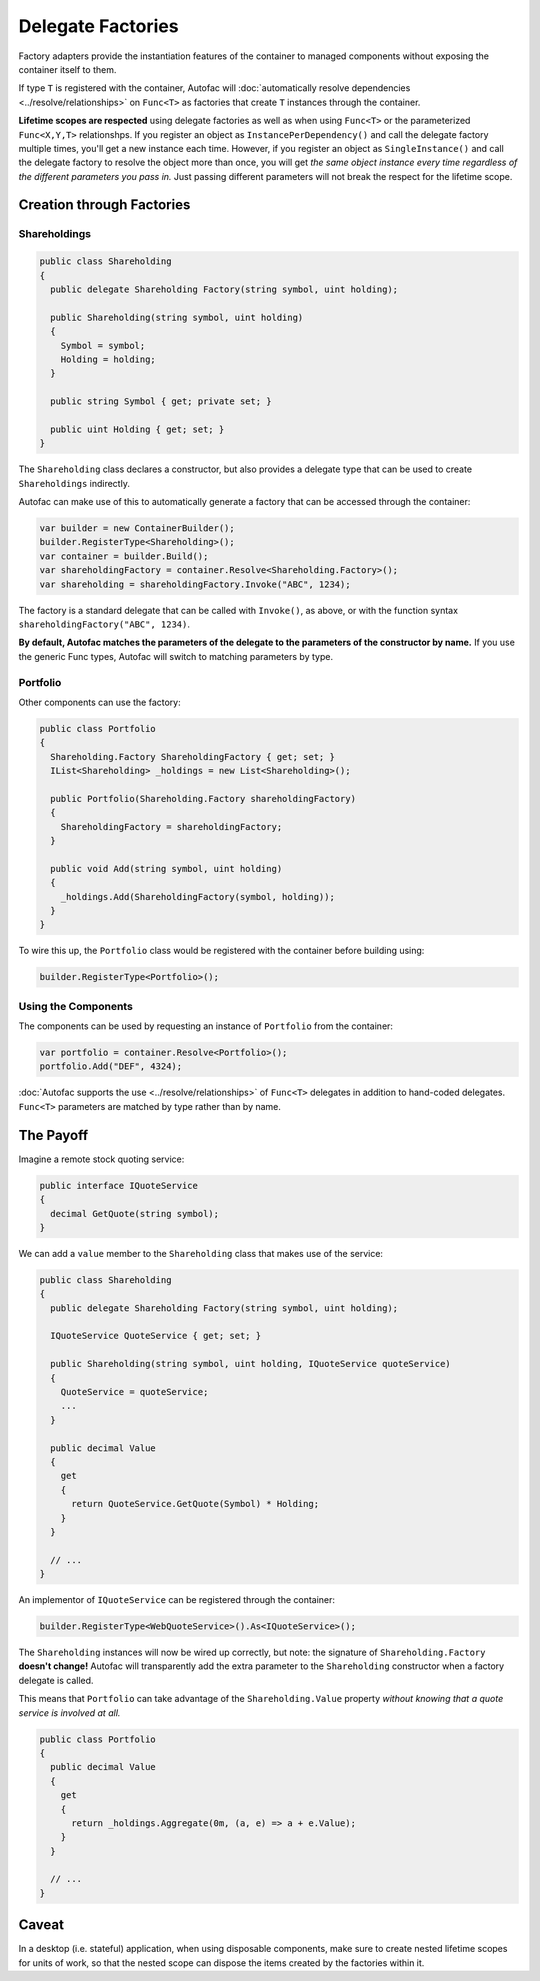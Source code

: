 ==================
Delegate Factories
==================

Factory adapters provide the instantiation features of the container to managed components without exposing the container itself to them.

If type ``T`` is registered with the container, Autofac will :doc:`automatically resolve dependencies <../resolve/relationships>` on ``Func<T>`` as factories that create ``T`` instances through the container.

**Lifetime scopes are respected** using delegate factories as well as when using ``Func<T>`` or the parameterized ``Func<X,Y,T>`` relationshps. If you register an object as ``InstancePerDependency()`` and call the delegate factory multiple times, you'll get a new instance each time. However, if you register an object as ``SingleInstance()`` and call the delegate factory to resolve the object more than once, you will get *the same object instance every time regardless of the different parameters you pass in.* Just passing different parameters will not break the respect for the lifetime scope.

Creation through Factories
==========================

Shareholdings
-------------

.. sourcecode:: csharp

    public class Shareholding
    {
      public delegate Shareholding Factory(string symbol, uint holding);

      public Shareholding(string symbol, uint holding)
      {
        Symbol = symbol;
        Holding = holding;
      }

      public string Symbol { get; private set; }

      public uint Holding { get; set; }
    }

The ``Shareholding`` class declares a constructor, but also provides a delegate type that can be used to create ``Shareholdings`` indirectly.

Autofac can make use of this to automatically generate a factory that can be accessed through the container:

.. sourcecode:: csharp

    var builder = new ContainerBuilder();
    builder.RegisterType<Shareholding>();
    var container = builder.Build();
    var shareholdingFactory = container.Resolve<Shareholding.Factory>();
    var shareholding = shareholdingFactory.Invoke("ABC", 1234);

The factory is a standard delegate that can be called with ``Invoke()``, as above, or with the function syntax ``shareholdingFactory("ABC", 1234)``.

**By default, Autofac matches the parameters of the delegate to the parameters of the constructor by name.** If you use the generic Func types, Autofac will switch to matching parameters by type.

Portfolio
---------

Other components can use the factory:

.. sourcecode:: csharp

    public class Portfolio
    {
      Shareholding.Factory ShareholdingFactory { get; set; }
      IList<Shareholding> _holdings = new List<Shareholding>();

      public Portfolio(Shareholding.Factory shareholdingFactory)
      {
        ShareholdingFactory = shareholdingFactory;
      }

      public void Add(string symbol, uint holding)
      {
        _holdings.Add(ShareholdingFactory(symbol, holding));
      }
    }

To wire this up, the ``Portfolio`` class would be registered with the container before building using:

.. sourcecode:: csharp

    builder.RegisterType<Portfolio>();

Using the Components
--------------------

The components can be used by requesting an instance of ``Portfolio`` from the container:

.. sourcecode:: csharp

    var portfolio = container.Resolve<Portfolio>();
    portfolio.Add("DEF", 4324);

:doc:`Autofac supports the use <../resolve/relationships>` of ``Func<T>`` delegates in addition to hand-coded delegates. ``Func<T>`` parameters are matched by type rather than by name.

The Payoff
==========

Imagine a remote stock quoting service:

.. sourcecode:: csharp

    public interface IQuoteService
    {
      decimal GetQuote(string symbol);
    }

We can add a ``value`` member to the ``Shareholding`` class that makes use of the service:

.. sourcecode:: csharp

    public class Shareholding
    {
      public delegate Shareholding Factory(string symbol, uint holding);

      IQuoteService QuoteService { get; set; }

      public Shareholding(string symbol, uint holding, IQuoteService quoteService)
      {
        QuoteService = quoteService;
        ...
      }

      public decimal Value
      {
        get
        {
          return QuoteService.GetQuote(Symbol) * Holding;
        }
      }

      // ...
    }

An implementor of ``IQuoteService`` can be registered through the container:

.. sourcecode:: csharp

    builder.RegisterType<WebQuoteService>().As<IQuoteService>();

The ``Shareholding`` instances will now be wired up correctly, but note: the signature of ``Shareholding.Factory`` **doesn't change!** Autofac will transparently add the extra parameter to the ``Shareholding`` constructor when a factory delegate is called.

This means that ``Portfolio`` can take advantage of the ``Shareholding.Value`` property *without knowing that a quote service is involved at all.*

.. sourcecode:: csharp

    public class Portfolio
    {
      public decimal Value
      {
        get
        {
          return _holdings.Aggregate(0m, (a, e) => a + e.Value);
        }
      }

      // ...
    }

Caveat
======
In a desktop (i.e. stateful) application, when using disposable components, make sure to create nested lifetime scopes for units of work, so that the nested scope can dispose the items created by the factories within it.
